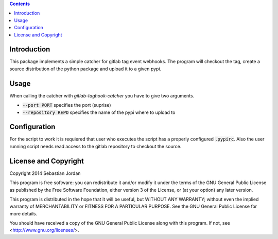 .. contents::

Introduction
============

This package implements a simple catcher for gitlab tag event
webhooks.  The program will checkout the tag, create a source
distribution of the python package and upload it to a given pypi.

Usage
=====

When calling the catcher with `gitlab-taghook-catcher` you have to give
two arguments.

* :code:`--port PORT` specifies the port (suprise)
* :code:`--repository REPO` specifies the name of the pypi where to
  upload to

Configuration
=============

For the script to work it is requiered that user who executes the
script has a properly configured :code:`.pypirc`.  Also the user
running script needs read access to the gitlab repository to checkout
the source.

License and Copyright
=====================

Copyright 2014 Sebastian Jordan

This program is free software: you can redistribute it and/or modify
it under the terms of the GNU General Public License as published by
the Free Software Foundation, either version 3 of the License, or
(at your option) any later version.

This program is distributed in the hope that it will be useful,
but WITHOUT ANY WARRANTY; without even the implied warranty of
MERCHANTABILITY or FITNESS FOR A PARTICULAR PURPOSE.  See the
GNU General Public License for more details.

You should have received a copy of the GNU General Public License
along with this program.  If not, see <http://www.gnu.org/licenses/>.
